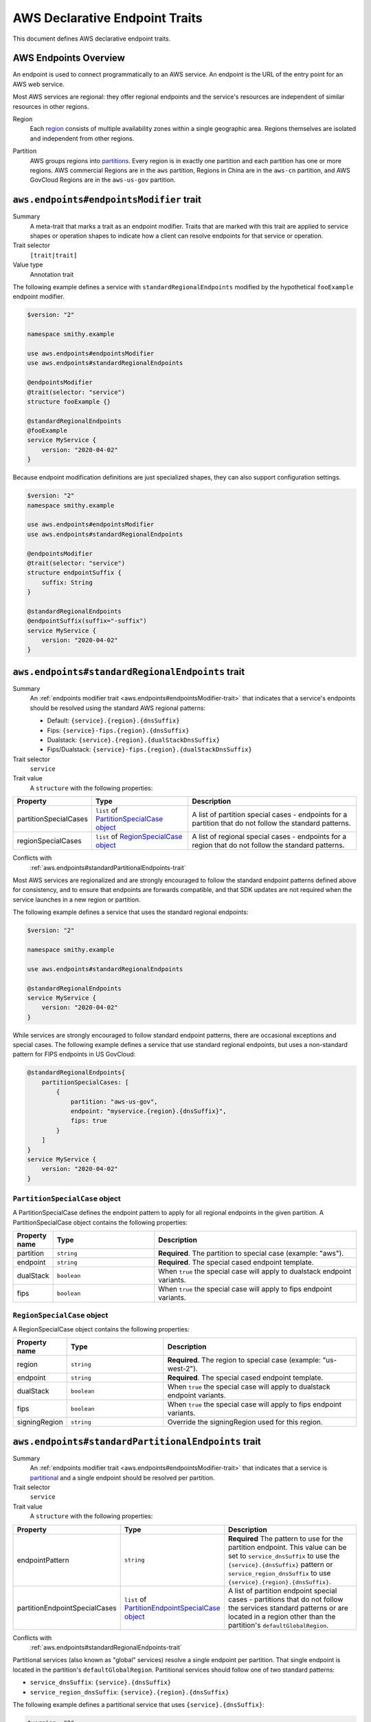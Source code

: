 .. _aws-endpoints:

===============================
AWS Declarative Endpoint Traits
===============================

This document defines AWS declarative endpoint traits.

.. _aws-endpoints-overview:

----------------------
AWS Endpoints Overview
----------------------

An endpoint is used to connect programmatically to an AWS service. An endpoint is the URL of the
entry point for an AWS web service.

Most AWS services are regional: they offer regional endpoints and the service's resources are independent
of similar resources in other regions.

.. _aws-region:

Region
    Each `region <https://docs.aws.amazon.com/whitepapers/latest/aws-fault-isolation-boundaries/regions.html>`_
    consists of multiple availability zones within a single geographic area. Regions themselves are isolated
    and independent from other regions.

.. _aws-partition:

Partition
    AWS groups regions into
    `partitions <https://docs.aws.amazon.com/whitepapers/latest/aws-fault-isolation-boundaries/partitions.html>`_.
    Every region is in exactly one partition and each partition has one or more regions.
    AWS commercial Regions are in the ``aws`` partition, Regions in China are in the ``aws-cn`` partition,
    and AWS GovCloud Regions are in the ``aws-us-gov`` partition.

.. smithy-trait:: aws.endpoints#endpointsModifier
.. _aws.endpoints#endpointsModifier-trait:

-----------------------------------------
``aws.endpoints#endpointsModifier`` trait
-----------------------------------------

Summary
    A meta-trait that marks a trait as an endpoint modifier.  Traits that are marked with this trait are
    applied to service shapes or operation shapes to indicate how a client can resolve
    endpoints for that service or operation.
Trait selector
    ``[trait|trait]``
Value type
    Annotation trait

The following example defines a service with ``standardRegionalEndpoints`` modified by
the hypothetical ``fooExample`` endpoint modifier.

.. code-block:: smithy

    $version: "2"

    namespace smithy.example

    use aws.endpoints#endpointsModifier
    use aws.endpoints#standardRegionalEndpoints

    @endpointsModifier
    @trait(selector: "service")
    structure fooExample {}

    @standardRegionalEndpoints
    @fooExample
    service MyService {
        version: "2020-04-02"
    }

Because endpoint modification definitions are just specialized shapes, they
can also support configuration settings.

.. code-block:: smithy

    $version: "2"
    namespace smithy.example

    use aws.endpoints#endpointsModifier
    use aws.endpoints#standardRegionalEndpoints

    @endpointsModifier
    @trait(selector: "service")
    structure endpointSuffix {
        suffix: String
    }

    @standardRegionalEndpoints
    @endpointSuffix(suffix="-suffix")
    service MyService {
        version: "2020-04-02"
    }



.. smithy-trait:: aws.endpoints#standardRegionalEndpoints
.. _aws.endpoints#standardRegionalEndpoints-trait:

-------------------------------------------------
``aws.endpoints#standardRegionalEndpoints`` trait
-------------------------------------------------

Summary
    An :ref:`endpoints modifier trait <aws.endpoints#endpointsModifier-trait>`
    that indicates that a service's endpoints should be resolved using the standard AWS regional
    patterns:

    - Default: ``{service}.{region}.{dnsSuffix}``
    - Fips: ``{service}-fips.{region}.{dnsSuffix}``
    - Dualstack: ``{service}.{region}.{dualStackDnsSuffix}``
    - Fips/Dualstack: ``{service}-fips.{region}.{dualStackDnsSuffix}``

Trait selector
    ``service``
Trait value
    A ``structure`` with the following properties:

.. list-table::
    :header-rows: 1
    :widths: 10 30 60

    * - Property
      - Type
      - Description
    * - partitionSpecialCases
      - ``list`` of `PartitionSpecialCase object`_
      - A list of partition special cases - endpoints for a partition that do not follow the
        standard patterns.
    * - regionSpecialCases
      - ``list`` of `RegionSpecialCase object`_
      - A list of regional special cases - endpoints for a region that do not follow the
        standard patterns.

Conflicts with
    :ref:`aws.endpoints#standardPartitionalEndpoints-trait`

Most AWS services are regionalized and are strongly encouraged to follow
the standard endpoint patterns defined above for consistency, and to
ensure that endpoints are forwards compatible, and that SDK updates are
not required when the service launches in a new region or partition.

The following example defines a service that uses the standard regional endpoints:

.. code-block:: smithy

    $version: "2"

    namespace smithy.example

    use aws.endpoints#standardRegionalEndpoints

    @standardRegionalEndpoints
    service MyService {
        version: "2020-04-02"
    }

While services are strongly encouraged to follow standard endpoint patterns,
there are occasional exceptions and special cases.  The following example defines
a service that use standard regional endpoints, but uses a non-standard pattern for
FIPS endpoints in US GovCloud:

.. code-block:: smithy

    @standardRegionalEndpoints{
        partitionSpecialCases: [
            {
                partition: "aws-us-gov",
                endpoint: "myservice.{region}.{dnsSuffix}",
                fips: true
            }
        ]
    }
    service MyService {
        version: "2020-04-02"
    }

``PartitionSpecialCase`` object
-------------------------------

A PartitionSpecialCase defines the endpoint pattern to apply for all regional endpoints
in the given partition. A PartitionSpecialCase object contains the following properties:

.. list-table::
    :header-rows: 1
    :widths: 10 30 60

    * - Property name
      - Type
      - Description
    * - partition
      - ``string``
      - **Required**. The partition to special case (example: "aws").
    * - endpoint
      - ``string``
      - **Required**. The special cased endpoint template.
    * - dualStack
      - ``boolean``
      - When ``true`` the special case will apply to dualstack endpoint variants.
    * - fips
      - ``boolean``
      - When ``true`` the special case will apply to fips endpoint variants.


``RegionSpecialCase`` object
----------------------------

A RegionSpecialCase object contains the following properties:

.. list-table::
    :header-rows: 1
    :widths: 10 30 60

    * - Property name
      - Type
      - Description
    * - region
      - ``string``
      - **Required**. The region to special case (example: "us-west-2").
    * - endpoint
      - ``string``
      - **Required**. The special cased endpoint template.
    * - dualStack
      - ``boolean``
      - When ``true`` the special case will apply to dualstack endpoint variants.
    * - fips
      - ``boolean``
      - When ``true`` the special case will apply to fips endpoint variants.
    * - signingRegion
      - ``string``
      - Override the signingRegion used for this region.

.. smithy-trait:: aws.endpoints#standardPartitionalEndpoints
.. _aws.endpoints#standardPartitionalEndpoints-trait:

----------------------------------------------------
``aws.endpoints#standardPartitionalEndpoints`` trait
----------------------------------------------------

Summary
    An :ref:`endpoints modifier trait <aws.endpoints#endpointsModifier-trait>`
    that indicates that a service is
    `partitional <https://docs.aws.amazon.com/whitepapers/latest/aws-fault-isolation-boundaries/global-services.html#global-services-that-are-unique-by-partition>`_
    and a single endpoint should be resolved per partition.
Trait selector
    ``service``
Trait value
    A ``structure`` with the following properties:

.. list-table::
    :header-rows: 1
    :widths: 10 30 60

    * - Property
      - Type
      - Description
    * - endpointPattern
      - ``string``
      - **Required** The pattern to use for the partition endpoint.  This value can be set to ``service_dnsSuffix`` to
        use the ``{service}.{dnsSuffix}`` pattern or ``service_region_dnsSuffix`` to use
        ``{service}.{region}.{dnsSuffix}``.
    * - partitionEndpointSpecialCases
      - ``list`` of `PartitionEndpointSpecialCase object`_
      - A list of partition endpoint special cases - partitions that do not follow the
        services standard patterns or are located in a region other than the partition's
        ``defaultGlobalRegion``.

Conflicts with
    :ref:`aws.endpoints#standardRegionalEndpoints-trait`

Partitional services (also known as "global" services) resolve a single endpoint per partition.
That single endpoint is located in the partition's ``defaultGlobalRegion``. Partitional
services should follow one of two standard patterns:

- ``service_dnsSuffix``: ``{service}.{dnsSuffix}``
- ``service_region_dnsSuffix``: ``{service}.{region}.{dnsSuffix}``

The following example defines a partitional service that uses ``{service}.{dnsSuffix}``:

.. code-block:: smithy

    $version: "2"

    namespace smithy.example

    use aws.endpoints#standardPartitionalEndpoints

    @standardPartitionalEndpoints(endpointPattern: "service_dnsSuffix")
    service MyService {
        version: "2020-04-02"
    }

Services should follow the standard patterns; however, occasionally there are special cases.
The following example defines a partitional service that uses a special case pattern in
the ``aws`` partition and uses a non-standard global region in the ``aws-cn`` partition:

.. code-block:: smithy

    @standardPartitionalEndpoints {
        endpointPattern: "service_dnsSuffix",
        partitionEndpointSpecialCases: [
            {
                partition: "aws",
                endpoint: "myservice.global.amazonaws.com"
            },
            {
                partition: "aws-cn",
                region: "cn-north-1"
            }
        ]
    }
    service MyService {
        version: "2020-04-02"
    }

``PartitionEndpointSpecialCase`` object
---------------------------------------

A PartitionEndpointSpecialCase object contains the following properties:

.. list-table::
    :header-rows: 1
    :widths: 10 30 60

    * - Property name
      - Type
      - Description
    * - partition
      - ``string``
      - **Required**. The partition to special case (example: "aws").
    * - endpoint
      - ``string``
      - The special cased endpoint template.
    * - region
      - ``string``
      - Override the ``defaultGlobalRegion`` used in this partition.

.. smithy-trait:: aws.endpoints#dualStackOnlyEndpoints
.. _aws.endpoints#dualStackOnlyEndpoints-trait:

----------------------------------------------
``aws.endpoints#dualStackOnlyEndpoints`` trait
----------------------------------------------

Summary
    An :ref:`endpoints modifier trait <aws.endpoints#endpointsModifier-trait>`
    that indicates that a service has only
    `dual stack endpoints <https://docs.aws.amazon.com/general/latest/gr/rande.html#dual-stack-endpoints>`_,
    does not support IPV4 only endpoints, and should not have the ``useDualStackEndpoint`` endpoint parameter.
    Dual stack endpoints support IPV4 and IPV6.
Trait selector
    ``service``
Trait value
    Annotation trait

Adding the dualStackOnlyEndpoints to a service modifies the generation of endpoints from
:ref:`aws.endpoints#standardRegionalEndpoints-trait` or :ref:`aws.endpoints#standardPartitionalEndpoints-trait`,
removes the ``useDualStackEndpoint`` parameter, and defaults the behavior to dual stack for
all partitions that support it.

The following example specifies a service that uses standard regional endpoint patterns and
is dual stack only:

.. code-block:: smithy

     @standardRegionalEndpoints
     @dualStackOnlyEndpoints
     service MyService {
         version: "2020-04-02"
     }

.. smithy-trait:: aws.endpoints#rulesBasedEndpoints
.. _aws.endpoints#rulesBasedEndpoints-trait:

-------------------------------------------
``aws.endpoints#rulesBasedEndpoints`` trait
-------------------------------------------

Summary
    An :ref:`endpoints modifier trait <aws.endpoints#endpointsModifier-trait>`
    that indicates that a service has hand written endpoint rules.
Trait selector
    ``service``
Trait value
    Annotation trait

Services marked with the ``rulesBasedEndpoints`` trait have hand written endpoint rules that
extend or replace their standard generated endpoint rules.  This trait marks the presence
of hand written rules, which may be added to the model by a transformer,
but does not specify their behavior.  ``rulesBasedEndpoints`` may extend the functionality of
endpoint behavior described through other :ref:`endpoints modifier traits <aws.endpoints#endpointsModifier-trait>`
by modifying the generated :ref:`EndpointRuleSet <smithy.rules#endpointRuleSet-trait>`.

The following example specifies a service that has standard regional endpoints extended with
hand written rules:

.. code-block:: smithy

     @standardRegionalEndpoints
     @rulesBasedEndpoints
     service MyService {
         version: "2020-04-02"
     }
